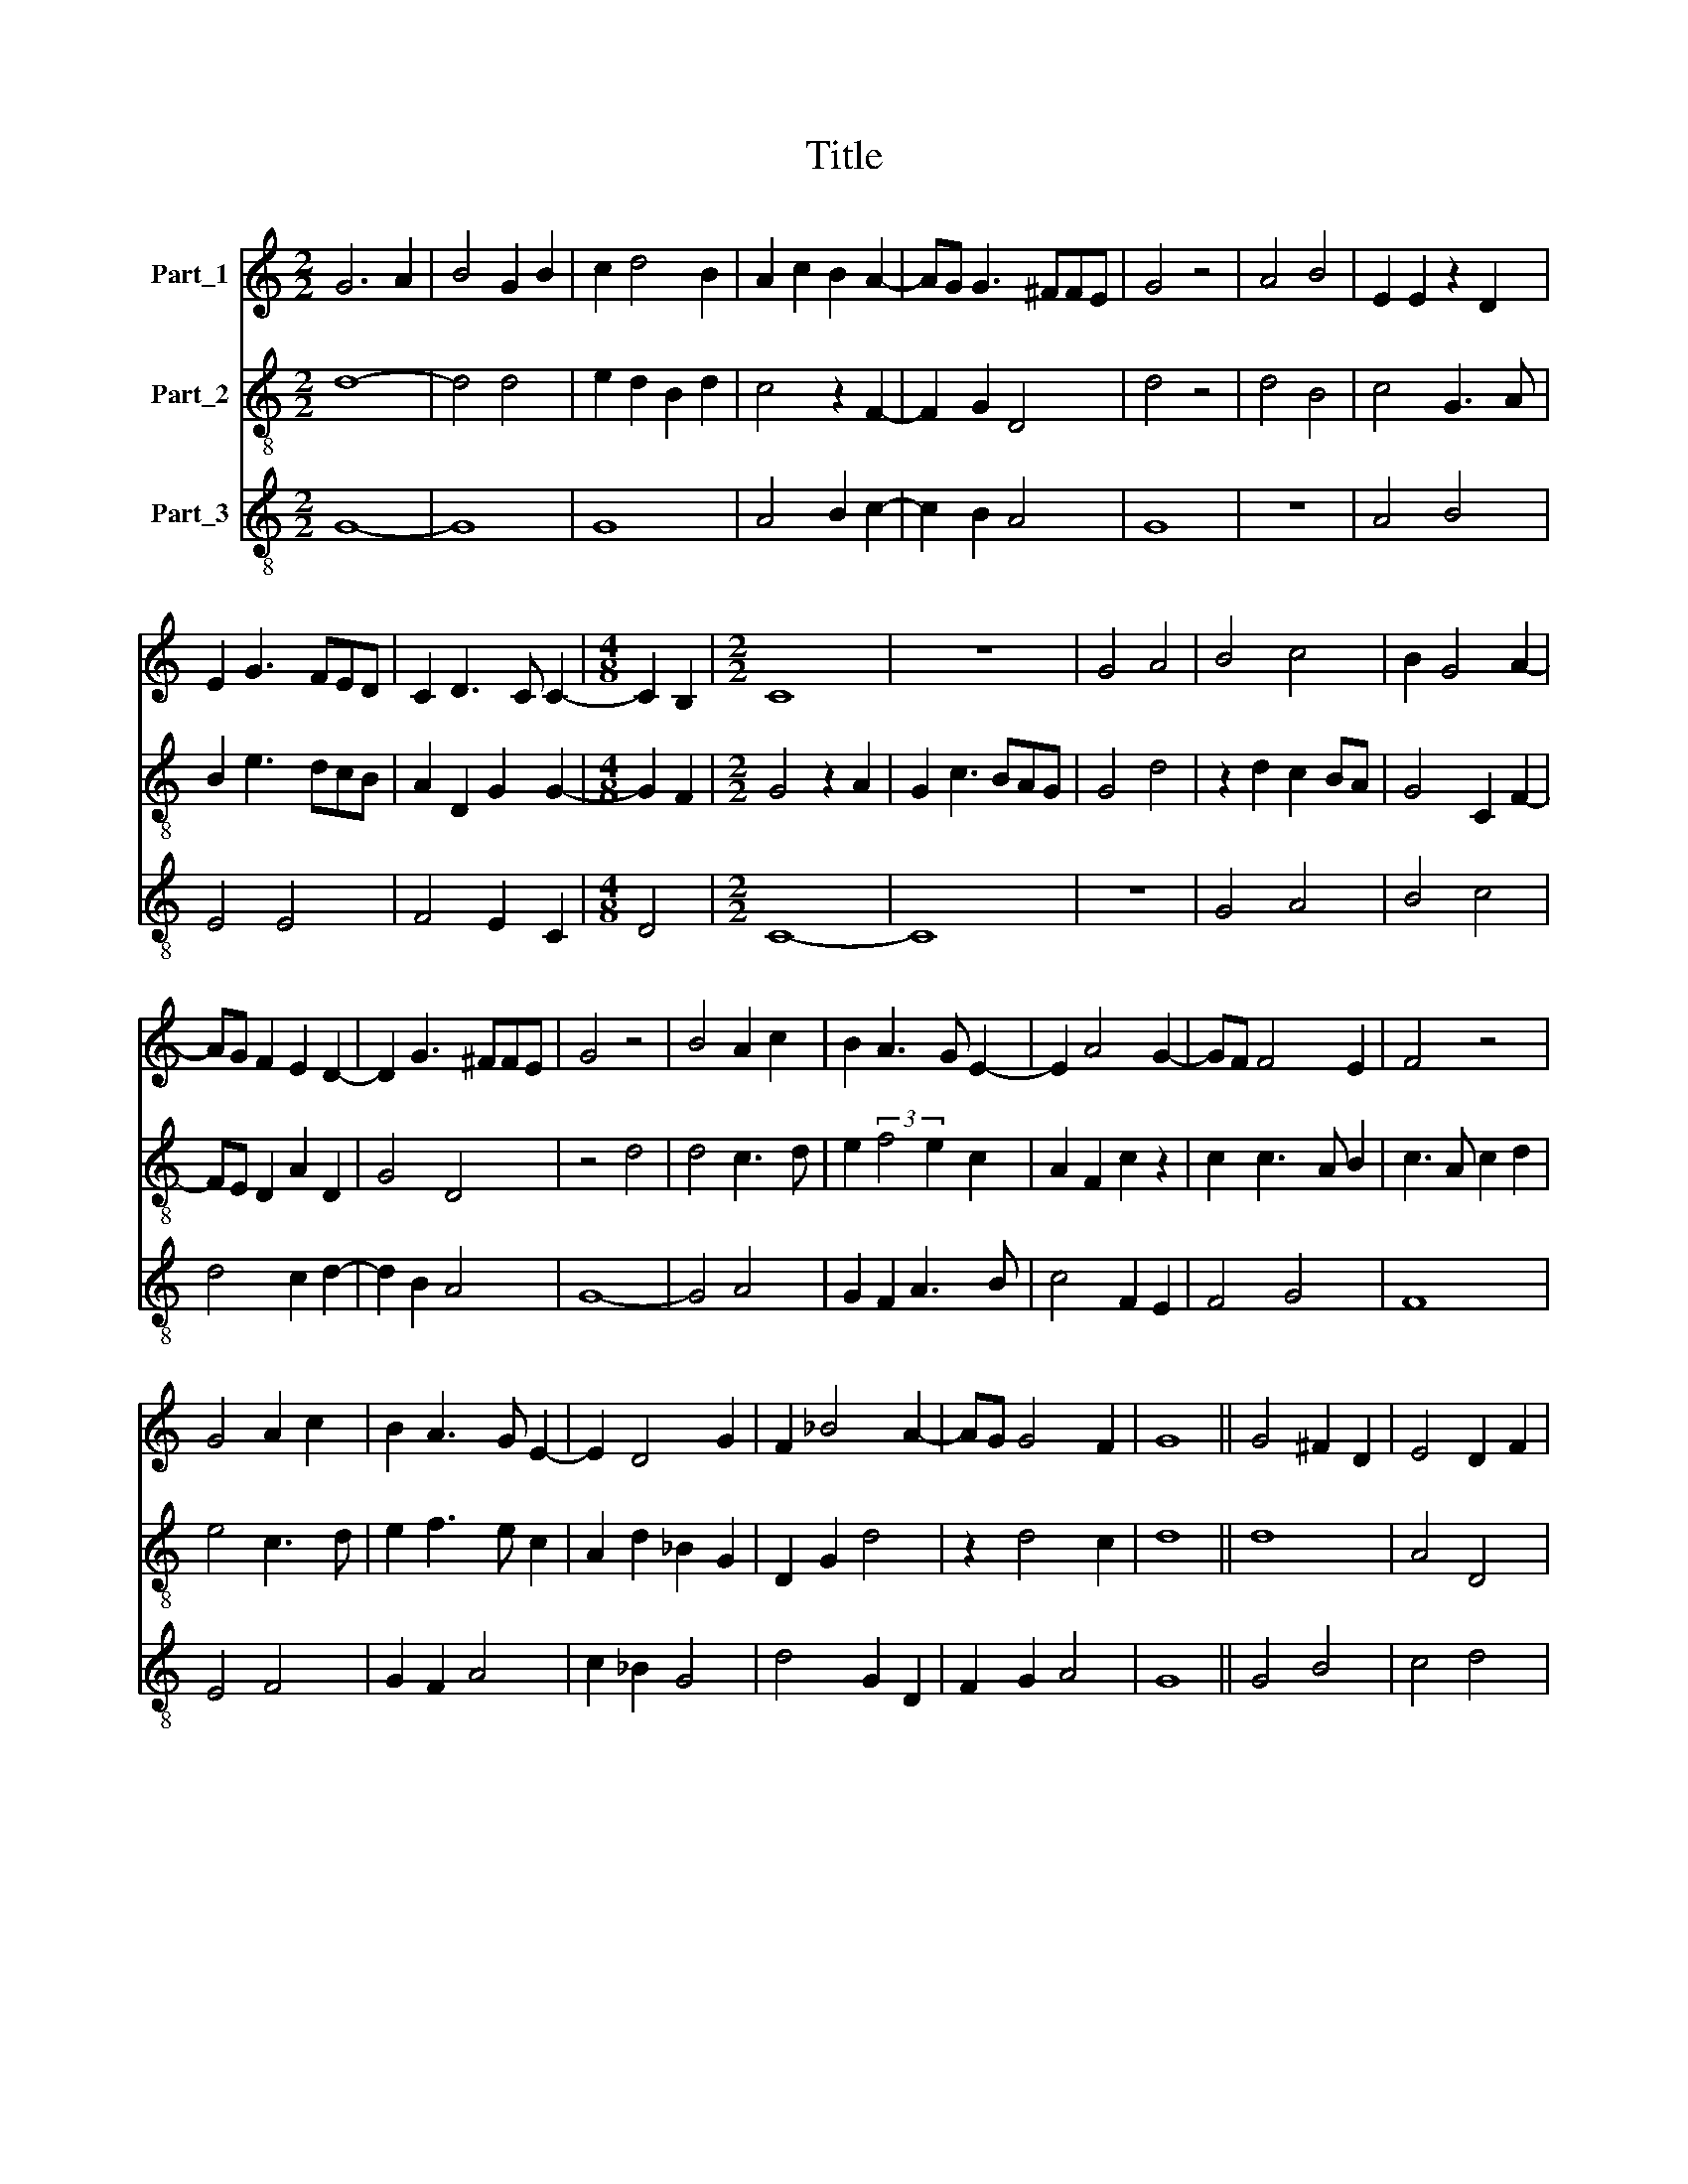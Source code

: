 X:1
T:Title
%%score 1 2 3
L:1/8
M:2/2
K:C
V:1 treble nm="Part_1"
V:2 treble-8 nm="Part_2"
V:3 treble-8 nm="Part_3"
V:1
 G6 A2 | B4 G2 B2 | c2 d4 B2 | A2 c2 B2 A2- | AG G3 ^FFE | G4 z4 | A4 B4 | E2 E2 z2 D2 | %8
 E2 G3 FED | C2 D3 C C2- |[M:4/8] C2 B,2 |[M:2/2] C8 | z8 | G4 A4 | B4 c4 | B2 G4 A2- | %16
 AG F2 E2 D2- | D2 G3 ^FFE | G4 z4 | B4 A2 c2 | B2 A3 G E2- | E2 A4 G2- | GF F4 E2 | F4 z4 | %24
 G4 A2 c2 | B2 A3 G E2- | E2 D4 G2 | F2 _B4 A2- | AG G4 F2 | G8 || G4 ^F2 D2 | E4 D2 F2 | %32
 E2 D4 E2 | D2 G4 ^F2 | G4 z4 | B4 A2 c2 | B2 A3 GFE | D2 G2 F2 E2- | ED D4 C2 | D4 z2 D2 | %40
 F3 G A2 _B2- | BA G3 ^F/G/FE | G4 z4 | _B4 c4 | A2 _B2 A2 G2- | GF F3 EED | F4 G2 A2 | %47
 _B2 c4 A2- | AG F2 E2 D2- | D2 G3 ^FFE | G8 |] %51
V:2
 d8- | d4 d4 | e2 d2 B2 d2 | c4 z2 F2- | F2 G2 D4 | d4 z4 | d4 B4 | c4 G3 A | B2 e3 dcB | %9
 A2 D2 G2 G2- |[M:4/8] G2 F2 |[M:2/2] G4 z2 A2 | G2 c3 BAG | G4 d4 | z2 d2 c2 BA | G4 C2 F2- | %16
 FE D2 A2 D2 | G4 D4 | z4 d4 | d4 c3 d | e2 (3:2:2f4 e2 c2 | A2 F2 c2 z2 | c2 c3 A B2 | %23
 c3 A c2 d2 | e4 c3 d | e2 f3 e c2 | A2 d2 _B2 G2 | D2 G2 d4 | z2 d4 c2 | d8 || d8 | A4 D4 | %32
 z2 d2 G2 C2 | G2 E2 D4 | z2 d4 e2 | d2 B2 c4 | z4 d4- | d2 c2 c4 | A2 A4 G2 | A4 z4 | D4 F2 D2 | %41
 G4 D4 | z2 d4 d2 | d4 c4 | z2 G2 A2 d2- | dc c4 B2 | c2 d2 e2 c2 | z2 A2 F4 | D4 A2 D2- | %49
 D2 G2 D4 | d8 |] %51
V:3
 G8- | G8 | G8 | A4 B2 c2- | c2 B2 A4 | G8 | z8 | A4 B4 | E4 E4 | F4 E2 C2 |[M:4/8] D4 | %11
[M:2/2] C8- | C8 | z8 | G4 A4 | B4 c4 | d4 c2 d2- | d2 B2 A4 | G8- | G4 A4 | G2 F2 A3 B | %21
 c4 F2 E2 | F4 G4 | F8 | E4 F4 | G2 F2 A4 | c2 _B2 G4 | d4 G2 D2 | F2 G2 A4 | G8 || G4 B4 | c4 d4 | %32
 G4 B2 c2 | B2 G2 A4 | G8 | G4 F4 | G2 F2 D4 | G4 A3 G | A2 F2 E4 | D8 | d4 c2 d2- | d2 _B2 A4 | %42
 G8- | G4 A4 | d4 c2 _B2- | B2 A2 G4 | F4 E2 F2 | G2 F2 A4 | d4 c2 d2- | d2 _B2 A4 | G8 |] %51

